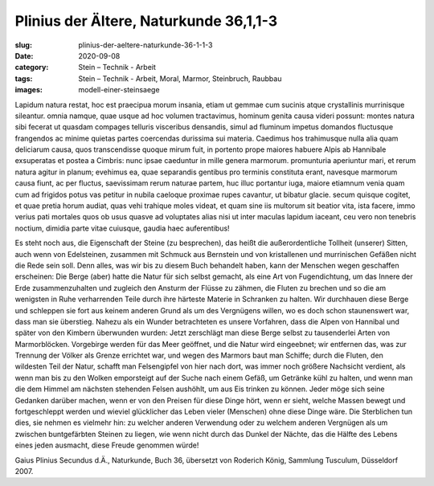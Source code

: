 Plinius der Ältere, Naturkunde 36,1,1-3
=======================================

:slug: plinius-der-aeltere-naturkunde-36-1-1-3
:date: 2020-09-08
:category: Stein – Technik - Arbeit
:tags: Stein – Technik - Arbeit, Moral, Marmor, Steinbruch, Raubbau
:images: modell-einer-steinsaege

.. class:: original

    Lapidum natura restat, hoc est praecipua morum insania, etiam ut gemmae cum sucinis atque crystallinis murrinisque sileantur. omnia namque, quae usque ad hoc volumen tractavimus, hominum genita causa videri possunt: montes natura sibi fecerat ut quasdam compages telluris visceribus densandis, simul ad fluminum impetus domandos fluctusque frangendos ac minime quietas partes coercendas durissima sui materia. Caedimus hos trahimusque nulla alia quam deliciarum causa, quos transcendisse quoque mirum fuit, in portento prope maiores habuere Alpis ab Hannibale exsuperatas et postea a Cimbris: nunc ipsae caeduntur in mille genera marmorum. promunturia aperiuntur mari, et rerum natura agitur in planum; evehimus ea, quae separandis gentibus pro terminis constituta erant, navesque marmorum causa fiunt, ac per fluctus, saevissimam rerum naturae partem, huc illuc portantur iuga, maiore etiamnum venia quam cum ad frigidos potus vas petitur in nubila caeloque proximae rupes cavantur, ut bibatur glacie. secum quisque cogitet, et quae pretia horum audiat, quas vehi trahique moles videat, et quam sine iis multorum sit beatior vita, ista facere, immo verius pati mortales quos ob usus quasve ad voluptates alias nisi ut inter maculas lapidum iaceant, ceu vero non tenebris noctium, dimidia parte vitae cuiusque, gaudia haec auferentibus!

.. class:: translation

    Es steht noch aus, die Eigenschaft der Steine (zu besprechen), das heißt die außerordentliche Tollheit (unserer) Sitten, auch wenn von Edelsteinen, zusammen mit Schmuck aus Bernstein und von kristallenen und murrinischen Gefäßen nicht die Rede sein soll. Denn alles, was wir bis zu diesem Buch behandelt haben, kann der Menschen wegen geschaffen erscheinen: Die Berge (aber) hatte die Natur für sich selbst gemacht, als eine Art von Fugendichtung, um das Innere der Erde zusammenzuhalten und zugleich den Ansturm der Flüsse zu zähmen, die Fluten zu brechen und so die am wenigsten in Ruhe verharrenden Teile durch ihre härteste Materie in Schranken zu halten. Wir durchhauen diese Berge und schleppen sie fort aus keinem anderen Grund als um des Vergnügens willen, wo es doch schon staunenswert war, dass man sie überstieg. Nahezu als ein Wunder betrachteten es unsere Vorfahren, dass die Alpen von Hannibal und später von den Kimbern überwunden wurden: Jetzt zerschlägt man diese Berge selbst zu tausenderlei Arten von Marmorblöcken. Vorgebirge werden für das Meer geöffnet, und die Natur wird eingeebnet; wir entfernen das, was zur Trennung der Völker als Grenze errichtet war, und wegen des Marmors baut man Schiffe; durch die Fluten, den wildesten Teil der Natur, schafft man Felsengipfel von hier nach dort, was immer noch größere Nachsicht verdient, als wenn man bis zu den Wolken emporsteigt auf der Suche nach einem Gefäß, um Getränke kühl zu halten, und wenn man die dem Himmel am nächsten stehenden Felsen aushöhlt, um aus Eis trinken zu können. Jeder möge sich seine Gedanken darüber machen, wenn er von den Preisen für diese Dinge hört, wenn er sieht, welche Massen bewegt und fortgeschleppt werden und wieviel glücklicher das Leben vieler (Menschen) ohne diese Dinge wäre. Die Sterblichen tun dies, sie nehmen es vielmehr hin: zu welcher anderen Verwendung oder zu welchem anderen Vergnügen als um zwischen buntgefärbten Steinen zu liegen, wie wenn nicht durch das Dunkel der Nächte, das die Hälfte des Lebens eines jeden ausmacht, diese Freude genommen würde!

.. class:: translation-source

    Gaius Plinius Secundus d.Ä., Naturkunde, Buch 36, übersetzt von Roderich König, Sammlung Tusculum, Düsseldorf 2007.
